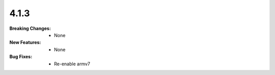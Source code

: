 4.1.3
-----
:Breaking Changes:
    * None
:New Features:
    * None
:Bug Fixes:
    * Re-enable armv7
